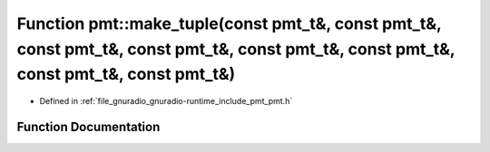 .. _exhale_function_namespacepmt_1ad962aa5336719dd736812154dea50131:

Function pmt::make_tuple(const pmt_t&, const pmt_t&, const pmt_t&, const pmt_t&, const pmt_t&, const pmt_t&, const pmt_t&, const pmt_t&)
========================================================================================================================================

- Defined in :ref:`file_gnuradio_gnuradio-runtime_include_pmt_pmt.h`


Function Documentation
----------------------


.. doxygenfunction:: pmt::make_tuple(const pmt_t&, const pmt_t&, const pmt_t&, const pmt_t&, const pmt_t&, const pmt_t&, const pmt_t&, const pmt_t&)
   :project: gnuradio